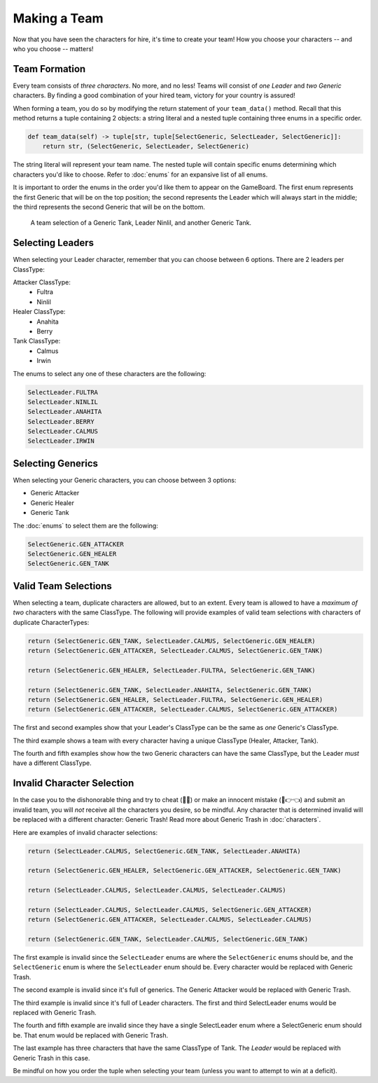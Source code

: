 =============
Making a Team
=============

Now that you have seen the characters for hire, it's time to create your team! How you choose your characters --
and who you choose -- matters!


Team Formation
--------------

Every team consists of *three characters*. No more, and no less! Teams will consist of *one Leader* and
*two Generic* characters. By finding a good combination of your hired team, victory for your country is assured!

When forming a team, you do so by modifying the return statement of your ``team_data()`` method. Recall that this
method returns a tuple containing 2 objects: a string literal and a nested tuple containing three enums in a specific
order.

.. code-block:: python

    def team_data(self) -> tuple[str, tuple[SelectGeneric, SelectLeader, SelectGeneric]]:
        return str, (SelectGeneric, SelectLeader, SelectGeneric)


The string literal will represent your team name. The nested tuple will contain specific enums determining which
characters you'd like to choose. Refer to :doc:`enums` for an expansive list of all enums.

It is important to order the enums in the order you'd like them to appear on the GameBoard. The first enum represents
the first Generic that will be on the top position; the second represents the Leader which will always start in the
middle; the third represents the second Generic that will be on the bottom.

.. figure:: ./_static/images/./uroda_team_ex.png

    A team selection of a Generic Tank, Leader Ninlil, and another Generic Tank.

Selecting Leaders
-----------------

When selecting your Leader character, remember that you can choose between 6 options. There are 2 leaders per ClassType:

Attacker ClassType:
    - Fultra
    - Ninlil

Healer ClassType:
    - Anahita
    - Berry

Tank ClassType:
    - Calmus
    - Irwin


The enums to select any one of these characters are the following:

.. code-block:: python

    SelectLeader.FULTRA
    SelectLeader.NINLIL
    SelectLeader.ANAHITA
    SelectLeader.BERRY
    SelectLeader.CALMUS
    SelectLeader.IRWIN


Selecting Generics
------------------

When selecting your Generic characters, you can choose between 3 options:

- Generic Attacker
- Generic Healer
- Generic Tank


The :doc:`enums` to select them are the following:

.. code-block:: python

    SelectGeneric.GEN_ATTACKER
    SelectGeneric.GEN_HEALER
    SelectGeneric.GEN_TANK


Valid Team Selections
---------------------

When selecting a team, duplicate characters are allowed, but to an extent. Every team is allowed to have a *maximum of
two* characters with the same ClassType. The following will provide examples of valid team selections with
characters of duplicate CharacterTypes:

.. code-block:: python

    return (SelectGeneric.GEN_TANK, SelectLeader.CALMUS, SelectGeneric.GEN_HEALER)
    return (SelectGeneric.GEN_ATTACKER, SelectLeader.CALMUS, SelectGeneric.GEN_TANK)

    return (SelectGeneric.GEN_HEALER, SelectLeader.FULTRA, SelectGeneric.GEN_TANK)

    return (SelectGeneric.GEN_TANK, SelectLeader.ANAHITA, SelectGeneric.GEN_TANK)
    return (SelectGeneric.GEN_HEALER, SelectLeader.FULTRA, SelectGeneric.GEN_HEALER)
    return (SelectGeneric.GEN_ATTACKER, SelectLeader.CALMUS, SelectGeneric.GEN_ATTACKER)

The first and second examples show that your Leader's ClassType can be the same as *one* Generic's ClassType.

The third example shows a team with every character having a unique ClassType (Healer, Attacker, Tank).

The fourth and fifth examples show how the two Generic characters can have the same ClassType, but the Leader
*must* have a different ClassType.


Invalid Character Selection
---------------------------

In the case you to the dishonorable thing and try to cheat (🫵🤨) or make an innocent mistake (🥺👉👈) and submit an
invalid team, you will *not* receive all the characters you desire, so be mindful. Any character that is
determined invalid will be replaced with a different character: Generic Trash! Read more about
Generic Trash in :doc:`characters`.

Here are examples of invalid character selections:

.. code-block:: python

    return (SelectLeader.CALMUS, SelectGeneric.GEN_TANK, SelectLeader.ANAHITA)

    return (SelectGeneric.GEN_HEALER, SelectGeneric.GEN_ATTACKER, SelectGeneric.GEN_TANK)

    return (SelectLeader.CALMUS, SelectLeader.CALMUS, SelectLeader.CALMUS)

    return (SelectLeader.CALMUS, SelectLeader.CALMUS, SelectGeneric.GEN_ATTACKER)
    return (SelectGeneric.GEN_ATTACKER, SelectLeader.CALMUS, SelectLeader.CALMUS)

    return (SelectGeneric.GEN_TANK, SelectLeader.CALMUS, SelectGeneric.GEN_TANK)

The first example is invalid since the ``SelectLeader`` enums are where the ``SelectGeneric`` enums should be, and
the ``SelectGeneric`` enum is where the ``SelectLeader`` enum should be. Every character would be replaced with Generic
Trash.

The second example is invalid since it's full of generics. The Generic Attacker would be replaced with Generic Trash.

The third example is invalid since it's full of Leader characters. The first and third SelectLeader enums would
be replaced with Generic Trash.

The fourth and fifth example are invalid since they have a single SelectLeader enum where a SelectGeneric enum
should be. That enum would be replaced with Generic Trash.

The last example has three characters that have the same ClassType of Tank. The *Leader* would be replaced with
Generic Trash in this case.

Be mindful on how you order the tuple when selecting your team (unless you want to attempt to win at a deficit).
